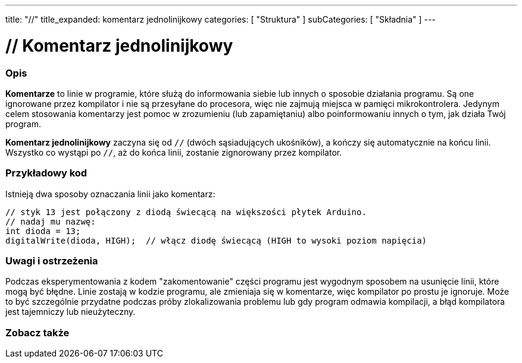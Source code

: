 ---
title: "//"
title_expanded: komentarz jednolinijkowy
categories: [ "Struktura" ]
subCategories: [ "Składnia" ]
---





= // Komentarz jednolinijkowy


// POCZĄTEK SEKCJI OPISOWEJ
[#overview]
--

[float]
=== Opis
*Komentarze* to linie w programie, które służą do informowania siebie lub innych o sposobie działania programu. Są one ignorowane przez kompilator i nie są przesyłane do procesora, więc nie zajmują miejsca w pamięci mikrokontrolera. Jedynym celem stosowania komentarzy jest pomoc w zrozumieniu (lub zapamiętaniu) albo poinformowaniu innych o tym, jak działa Twój program.
[%hardbreaks]

*Komentarz jednolinijkowy* zaczyna się od `//` (dwóch sąsiadujących ukośników), a kończy się automatycznie na końcu linii. Wszystko co wystąpi po `//`, aż do końca linii, zostanie zignorowany przez kompilator.
--
// KONIEC SEKCJI OPISOWEJ




// POCZĄTEK SEKCJI JAK UŻYWAĆ
[#howtouse]
--

[float]
=== Przykładowy kod
Istnieją dwa sposoby oznaczania linii jako komentarz:

[source,arduino]
----
// styk 13 jest połączony z diodą świecącą na większości płytek Arduino.
// nadaj mu nazwę:
int dioda = 13;
digitalWrite(dioda, HIGH);  // włącz diodę świecącą (HIGH to wysoki poziom napięcia)
----
[%hardbreaks]

[float]
=== Uwagi i ostrzeżenia
Podczas eksperymentowania z kodem "zakomentowanie" części programu jest wygodnym sposobem na usunięcie linii, które mogą być błędne. Linie zostają w kodzie programu, ale zmieniaja się w komentarze, więc kompilator po prostu je ignoruje. Może to być szczególnie przydatne podczas próby zlokalizowania problemu lub gdy program odmawia kompilacji, a błąd kompilatora jest tajemniczy lub nieużyteczny.
[%hardbreaks]


--
// KONIEC SEKCJI JAK UŻYWAĆ




// POCZĄTEK SEKCJI ZOBACZ TAKŻE
[#see_also]
--

[float]
=== Zobacz także

[role="language"]

--
// KONIEC SEKCJI ZOBACZ TAKŻE
